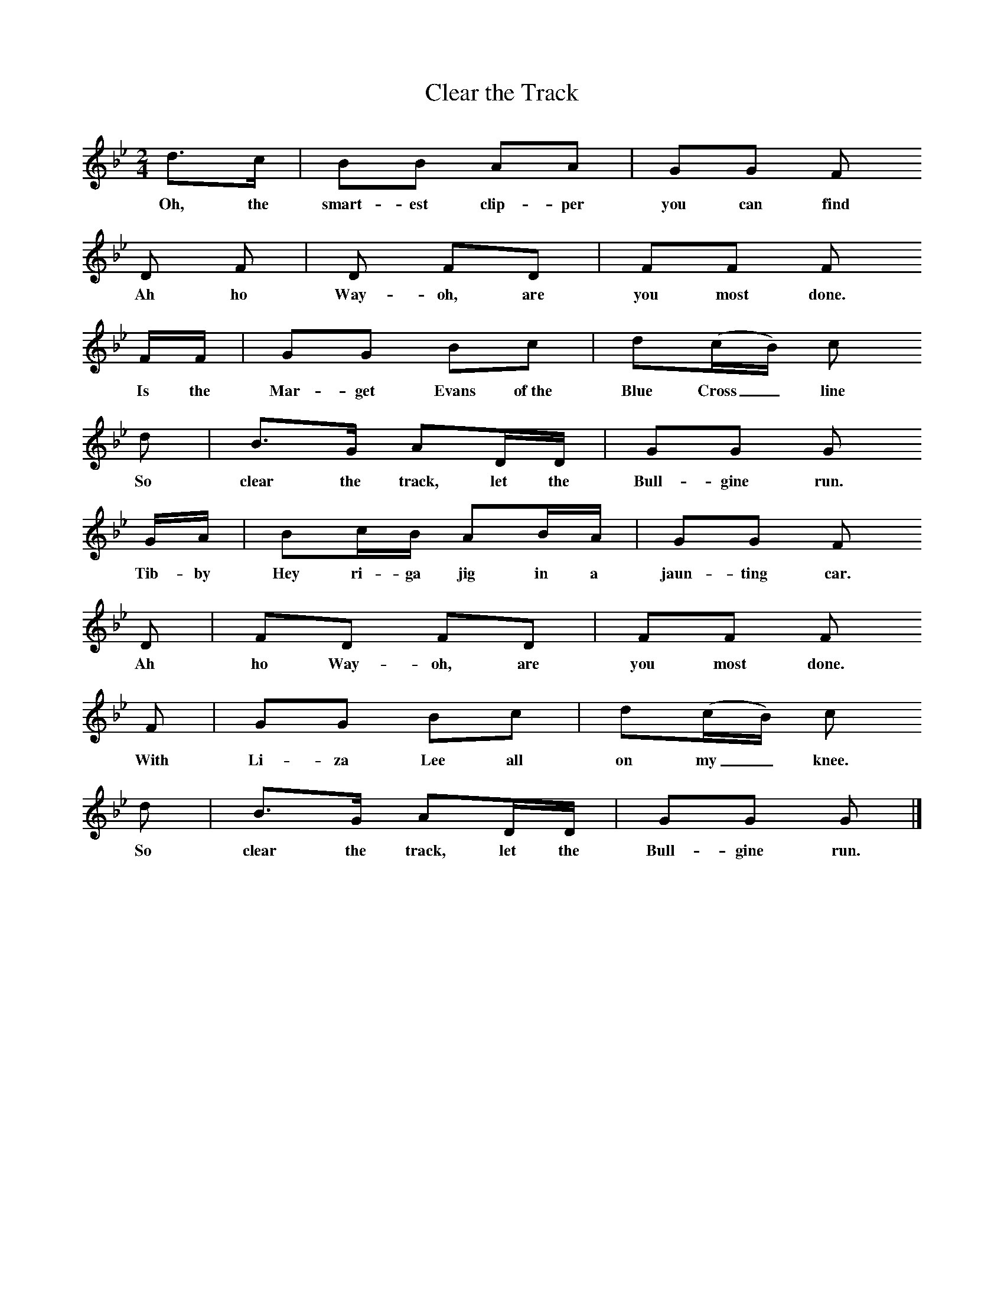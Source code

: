 X:1
T:Clear the Track
N:Book: Singing Together, BBC Broadcasts to Schools, Autumn Term, 1958
N:From 'The Shanty Book', Part 1.
M:2/4     %Meter
L:1/16     %
K:Bb
d3c |B2B2 A2A2 |G2G2 F2
w:Oh, the smart-est clip-per you can find 
D2 F2| D2 F2D2 |F2F2 F2
w:Ah ho Way-oh, are you most done. 
FF |G2G2 B2c2 |d2(cB) c2
w:Is the Mar-get Evans of~the Blue Cross_ line
d2 |B3G A2DD |G2G2 G2
w:So clear the track, let the Bull-gine run.
GA |B2cB A2BA |G2G2 F2
w:Tib-by Hey ri-ga jig in a jaun-ting car.
D2 |F2D2 F2D2 | F2F2 F2 
w:Ah ho Way-oh, are you most done.
F2 |G2G2 B2c2 |d2(cB) c2
w:With Li-za Lee all on my_ knee.
d2 |B3G A2DD |G2G2 G2 |]
w:So clear the track, let the Bull-gine run.